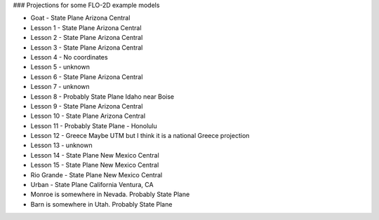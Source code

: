 
### Projections for some FLO-2D example models

* Goat -  State Plane Arizona Central
* Lesson 1 - State Plane Arizona Central
* Lesson 2 - State Plane Arizona Central
* Lesson 3 - State Plane Arizona Central
* Lesson 4 - No coordinates
* Lesson 5 - unknown
* Lesson 6 - State Plane Arizona Central
* Lesson 7 - unknown
* Lesson 8 - Probably State Plane Idaho near Boise
* Lesson 9 -  State Plane Arizona Central
* Lesson 10 - State Plane Arizona Central
* Lesson 11 - Probably State Plane - Honolulu
* Lesson 12 - Greece Maybe UTM but I think it is a national Greece projection
* Lesson 13 - unknown
* Lesson 14 - State Plane New Mexico Central
* Lesson 15 - State Plane New Mexico Central
* Rio Grande - State Plane New Mexico Central
* Urban - State Plane California Ventura, CA
* Monroe is somewhere in Nevada.  Probably State Plane
* Barn is somewhere in Utah.  Probably State Plane